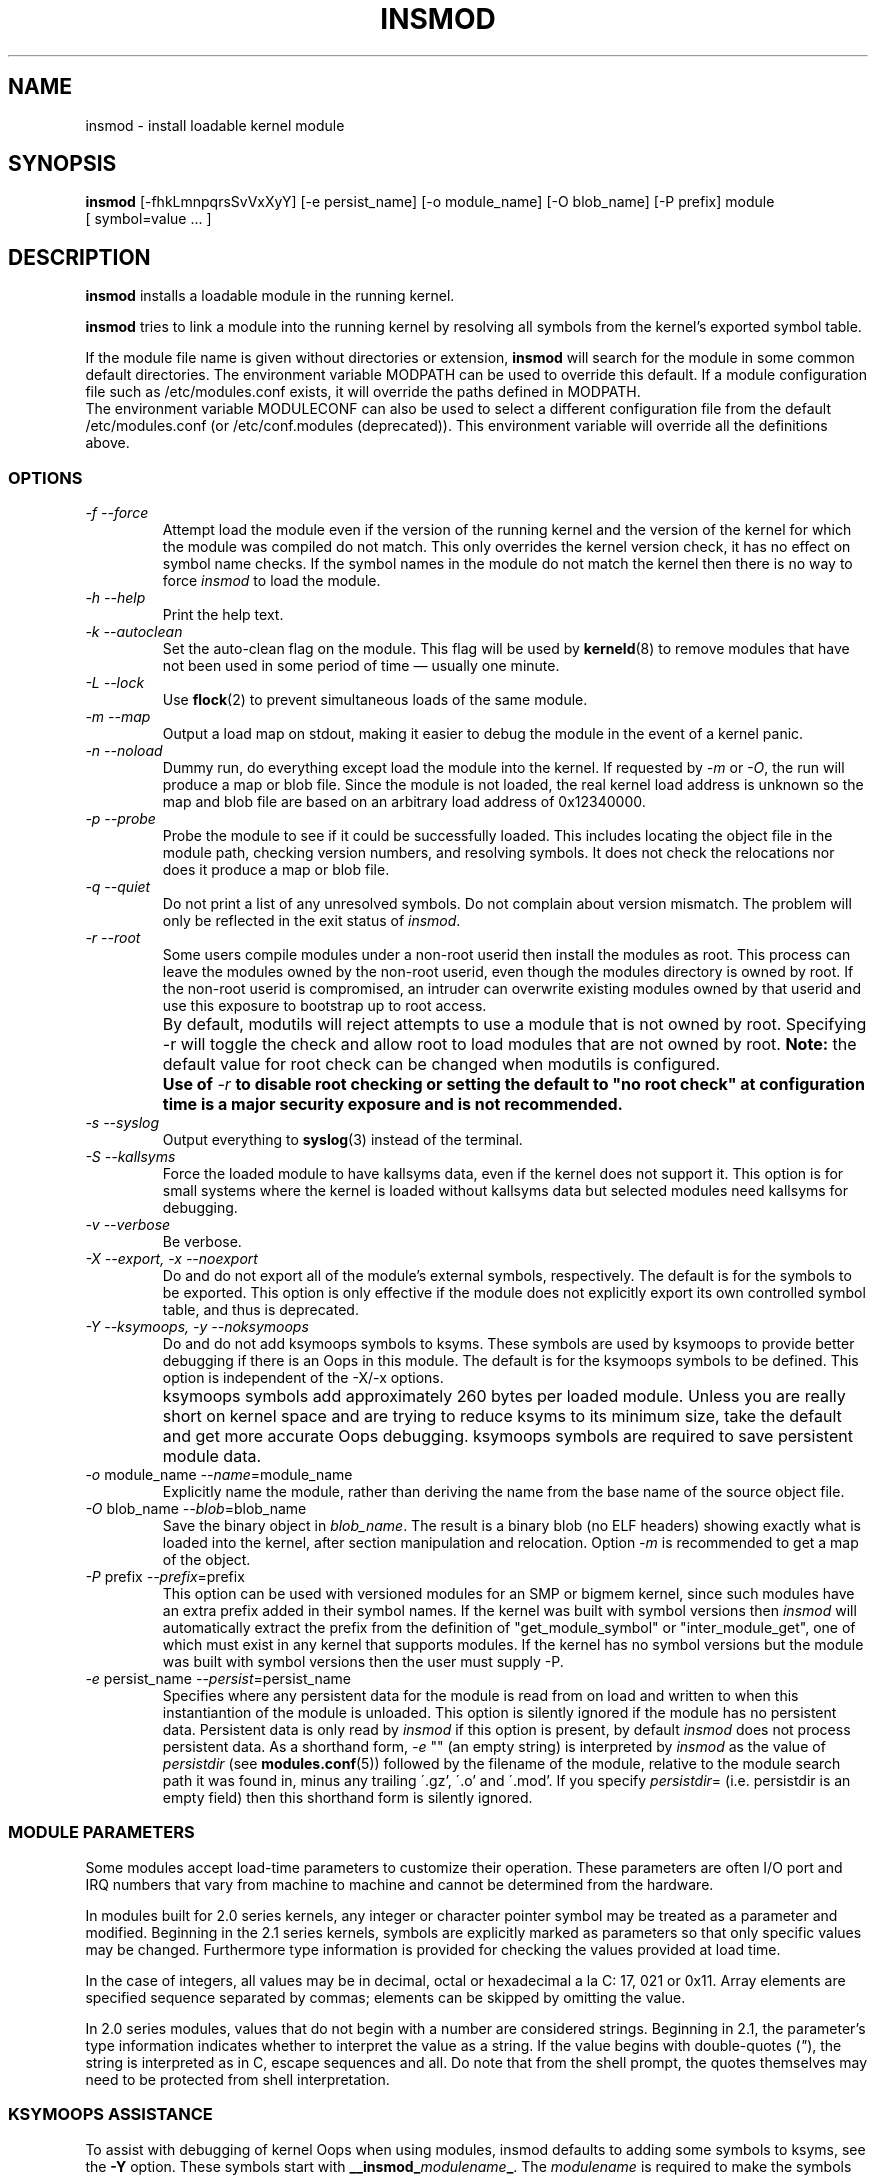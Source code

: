 .\" Copyright (c) 1996 Free Software Foundation, Inc.
.\" This program is distributed according to the Gnu General Public License.
.\" See the file COPYING in the kernel source directory.
.\" $Id: insmod.8 1.1 Fri, 05 Jan 2001 12:45:19 +1100 kaos $
.\"
.TH INSMOD 8 "November 10 2000" Linux "Linux Module Support"
.SH NAME
insmod \- install loadable kernel module
.hy 0
.SH SYNOPSIS
.B insmod
[\-fhkLmnpqrsSvVxXyY] [\-e\ persist_name] [\-o\ module_name]
[\-O\ blob_name] [\-P\ prefix] module [\ symbol=value\ ...\ ]
.SH DESCRIPTION
.B insmod
installs a loadable module in the running kernel.
.PP
.B insmod
tries to link a module into the running kernel by resolving all symbols
from the kernel's exported symbol table.
.PP
If the module file name is given without directories or extension,
.B insmod
will search for the module in some common default directories.
The environment variable MODPATH can be used to override this default.
If a module configuration file such as /etc/modules.conf exists,
it will override the paths defined in MODPATH.
.br
The environment variable MODULECONF can also be used to select a
different configuration file from the default /etc/modules.conf (or
/etc/conf.modules (deprecated)).
This environment variable will override all the definitions above.
.SS OPTIONS
.TP
.I "-f --force"
Attempt load the module even if the version of the running kernel and
the version of the kernel for which the module was compiled do not match.
This only overrides the kernel version check, it has no effect on
symbol name checks.  If the symbol names in the module do not match the
kernel then there is no way to force
.I insmod
to load the module.
.TP
.I "-h --help"
Print the help text.
.TP
.I "-k --autoclean"
Set the auto-clean flag on the module.  This flag will be used by
\fBkerneld\fP(8) to remove modules that have not been used in some
period of time \(em usually one minute.
.TP
.I "-L --lock"
Use \fBflock\fR(2) to prevent simultaneous loads of the same module.
.TP
.I "-m --map"
Output a load map on stdout, making it easier to debug the module in
the event of a kernel panic.
.TP
.I "-n --noload"
Dummy run, do everything except load the module into the kernel.  If
requested by
.I -m
or
.IR -O ,
the run will produce a map or blob file.  Since the module is not
loaded, the real kernel load address is unknown so the map and blob
file are based on an arbitrary load address of 0x12340000.
.TP
.I "-p --probe"
Probe the module to see if it could be successfully loaded.  This
includes locating the object file in the module path, checking
version numbers, and resolving symbols.  It does not check the
relocations nor does it produce a map or blob file.
.TP
.I "-q --quiet"
Do not print a list of any unresolved symbols.
Do not complain about version mismatch.
The problem will only be reflected in the exit status of
.IR insmod .
.TP
.I "-r --root"
Some users compile modules under a non-root userid then install the
modules as root.  This process can leave the modules owned by the
non-root userid, even though the modules directory is owned by root.
If the non-root userid is compromised, an intruder can overwrite
existing modules owned by that userid and use this exposure to
bootstrap up to root access.
.TP
.I ""
By default, modutils will reject attempts to use a module that is not
owned by root.  Specifying -r will toggle the check and allow root to
load modules that are not owned by root.
.B Note:
the default value for root check can be changed when modutils is
configured.
.TP
.I ""
.B Use of
.I -r
\fBto disable root checking or setting the default to "no root check"
at configuration time is a major security exposure and is not
recommended.\fR
.TP
.I "-s --syslog"
Output everything to \fBsyslog\fP(3) instead of the terminal.
.TP
.I "-S --kallsyms"
Force the loaded module to have kallsyms data, even if the kernel does
not support it.  This option is for small systems where the kernel is
loaded without kallsyms data but selected modules need kallsyms for
debugging.
.TP
.I "-v --verbose"
Be verbose.
.TP
.I "-X --export, -x --noexport"
Do and do not export all of the module's external symbols, respectively.
The default is for the symbols to be exported.  This option is only
effective if the module does not explicitly export its own controlled
symbol table, and thus is deprecated.
.TP
.I "-Y --ksymoops, -y --noksymoops"
Do and do not add ksymoops symbols to ksyms.  These symbols are used by
ksymoops to provide better debugging if there is an Oops in this
module.  The default is for the ksymoops symbols to be defined.  This
option is independent of the -X/-x options.
.TP
.I ""
ksymoops symbols add approximately 260 bytes per loaded module.  Unless
you are really short on kernel space and are trying to reduce ksyms to
its minimum size, take the default and get more accurate Oops
debugging.  ksymoops symbols are required to save persistent module
data.
.TP
.I "-o \fRmodule_name\fI --name\fR=module_name\fI"
Explicitly name the module, rather than deriving the name from the
base name of the source object file.
.TP
.I "-O \fRblob_name\fI --blob\fR=blob_name\fI"
Save the binary object in
.IR blob_name .
The result is a binary blob (no ELF headers) showing exactly what is
loaded into the kernel, after section manipulation and relocation.
Option
.I -m
is recommended to get a map of the object.
.TP
.I "-P \fRprefix\fI --prefix\fR=prefix\fI"
This option can be used with versioned modules for an SMP or bigmem
kernel, since such modules have an extra prefix added in their symbol
names.
If the kernel was built with symbol versions then
.I insmod
will automatically extract the prefix from the definition of
"get_module_symbol" or "inter_module_get", one of which must exist in
any kernel that supports modules.  If the kernel has no symbol versions
but the module was built with symbol versions then the user must supply
\-P.
.TP
.I "-e \fRpersist_name\fI --persist\fR=persist_name\fI"
Specifies where any persistent data for the module is read from on load
and written to when this instantiantion of the module is unloaded.
This option is silently ignored if the module has no persistent data.
Persistent data is only read by
.I insmod
if this option is present, by default
.I insmod
does not process persistent data.
As a shorthand form,
.I -e
"" (an empty string) is interpreted by
.I insmod
as the value of
.I persistdir
(see
.BR modules.conf (5))
followed by the filename of the module, relative to the module search
path it was found in, minus any trailing \'.gz', \'.o' and \'.mod'.  If
you specify
.IR persistdir =
(i.e. persistdir is an empty field) then this shorthand form is
silently ignored.
.SS "MODULE PARAMETERS"
Some modules accept load-time parameters to customize their operation.
These parameters are often I/O port and IRQ numbers that vary from
machine to machine and cannot be determined from the hardware.
.PP
In modules built for 2.0 series kernels, any integer or character pointer
symbol may be treated as a parameter and modified.  Beginning in the
2.1 series kernels, symbols are explicitly marked as parameters so that
only specific values may be changed.  Furthermore type information is
provided for checking the values provided at load time.
.PP
In the case of integers, all values may be in decimal, octal or
hexadecimal a la C: 17, 021 or 0x11.  Array elements are specified
sequence separated by commas; elements can be skipped by omitting
the value.
.PP
In 2.0 series modules, values that do not begin with a number are
considered strings.  Beginning in 2.1, the parameter's type information
indicates whether to interpret the value as a string.  If the value
begins with double-quotes (\fI"\fP), the string is interpreted as
in C, escape sequences and all.  Do note that from the shell prompt,
the quotes themselves may need to be protected from shell interpretation.
.SS "KSYMOOPS ASSISTANCE"
To assist with debugging of kernel Oops when using modules, insmod
defaults to adding some symbols to ksyms, see the \fB-Y\fP option.
These symbols start with \fB__insmod_\fP\fImodulename\fP\fB_\fP.  The
\fImodulename\fP is required to make the symbols unique, it is legal to
load the same object more than once under different module names.
Currently defined symbols are
.PP
__insmod_\fImodulename\fP_O\fIobjectfile\fP_M\fImtime\fP_V\fIversion\fP
.PP
\fIobjectfile\fP is the name of the file that the object was loaded
from.  This ensures that ksymoops can match the code to the correct
object.  \fImtime\fP is the last modified timestamp on that file in
hex, zero if stat failed.  \fIversion\fP is the kernel version that
the module was compiled for, -1 if no version is available.  The
_O symbol has the same start address as the module header.
.PP
__insmod_\fImodulename\fP_S\fIsectionname\fP_L\fIlength\fP
.PP
This symbol appears at the start of selected ELF sections,
currently .text, .rodata, .data and .bss.  It only appears if the
section has a non-zero size.  \fIsectionname\fP is the name of the ELF
section, \fIlength\fP is the length of the section in decimal.  These
symbols help ksymoops map addresses to sections when no symbols are
available.
.PP
__insmod_\fImodulename\fP_P\fIpersistent_filename\fP
.PP
Only created by insmod if the module has one or more parameters that
are marked as persistent data and a filename to save persistent data
(see
.I -e
above) is available.
.PP
The other problem with debugging kernel Oops in modules is that the
contents of /proc/ksyms and /proc/modules can change between the Oops
and when you process the log file.  To help overcome this problem, if
directory /var/log/ksymoops exists then insmod and rmmod will
automatically copy /proc/ksyms and /proc/modules to /var/log/ksymoops
with a prefix of `date\ +%Y%m%d%H%M%S`.
The system administrator can tell ksymoops which snapshot files to use
when debugging an Oops.  There is no switch to disable this automatic
copy, if you do not want it to occur, do not create /var/log/ksymoops.
If that directory exists, it should be owned by root and be mode 644 or
600 and you should run this script every day or so.  The script below
is installed as insmod_ksymoops_clean.
.PP
.ne 8
.nf
  #!/bin/sh
  # Delete saved ksyms and modules not accessed in 2 days
  if [ -d /var/log/ksymoops ]
  then
	  set -e
	  # Make sure there is always at least one version
	  d=`date +%Y%m%d%H%M%S`
	  cp -a /proc/ksyms /var/log/ksymoops/${d}.ksyms
	  cp -a /proc/modules /var/log/ksymoops/${d}.modules
	  find /var/log/ksymoops -type f -atime +2 -exec rm {} \\;
  fi
.SH SEE ALSO
\fBrmmod\fP(8), \fBmodprobe\fP(8), \fBdepmod\fP(8), \fBlsmod\fP(8),
\fBksyms\fP(8), \fBmodules\fP(2), \fBgenksyms\fP(8), \fBkerneld\fP(8),
\fBksymoops\fP(kernel).
.SH HISTORY
Module support was first conceived by Anonymous
.br
Initial Linux version by Bas Laarhoven <bas@vimec.nl>
.br
Version 0.99.14 by Jon Tombs <jon@gtex02.us.es>
.br
Extended by Bjorn Ekwall <bj0rn@blox.se>
.br
Original ELF help from Eric Youngdale <eric@aib.com>
.br
Rewritten for 2.1.17 by Richard Henderson <rth@tamu.edu>
.br
Extended by Bjorn Ekwall <bj0rn@blox.se> for modutils-2.2.*, March 1999
.br
Assistance for ksymoops by Keith Owens <kaos@ocs.com.au>, May 1999
.br
Maintainer: Keith Owens <kaos@ocs.com.au>.
